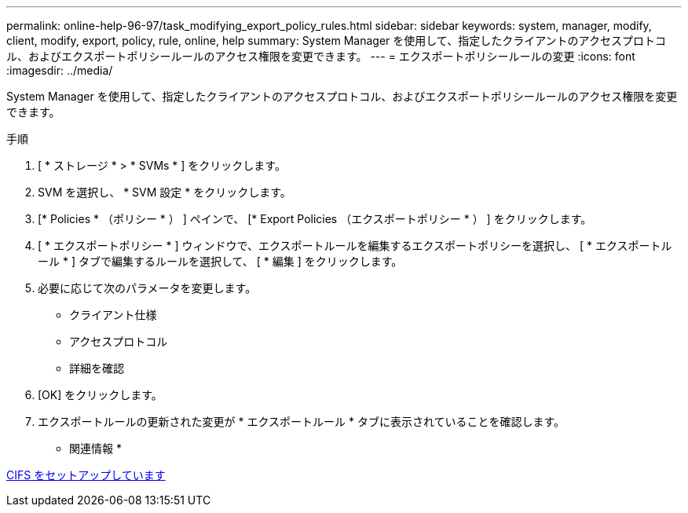 ---
permalink: online-help-96-97/task_modifying_export_policy_rules.html 
sidebar: sidebar 
keywords: system, manager, modify, client, modify, export, policy, rule, online, help 
summary: System Manager を使用して、指定したクライアントのアクセスプロトコル、およびエクスポートポリシールールのアクセス権限を変更できます。 
---
= エクスポートポリシールールの変更
:icons: font
:imagesdir: ../media/


[role="lead"]
System Manager を使用して、指定したクライアントのアクセスプロトコル、およびエクスポートポリシールールのアクセス権限を変更できます。

.手順
. [ * ストレージ * > * SVMs * ] をクリックします。
. SVM を選択し、 * SVM 設定 * をクリックします。
. [* Policies * （ポリシー * ） ] ペインで、 [* Export Policies （エクスポートポリシー * ） ] をクリックします。
. [ * エクスポートポリシー * ] ウィンドウで、エクスポートルールを編集するエクスポートポリシーを選択し、 [ * エクスポートルール * ] タブで編集するルールを選択して、 [ * 編集 ] をクリックします。
. 必要に応じて次のパラメータを変更します。
+
** クライアント仕様
** アクセスプロトコル
** 詳細を確認


. [OK] をクリックします。
. エクスポートルールの更新された変更が * エクスポートルール * タブに表示されていることを確認します。


* 関連情報 *

xref:task_setting_up_cifs.adoc[CIFS をセットアップしています]
